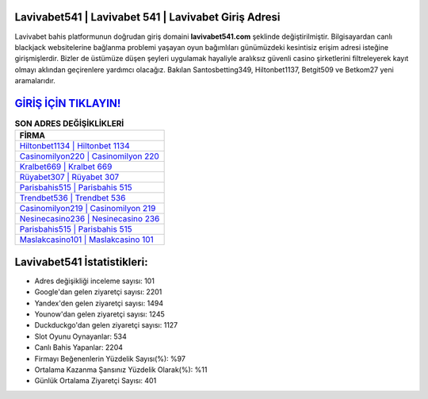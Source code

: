 ﻿Lavivabet541 | Lavivabet 541 | Lavivabet Giriş Adresi
===================================

.. image:: images/lavivabet-giris.jpg
   :width: 600
   
Lavivabet bahis platformunun doğrudan giriş domaini **lavivabet541.com** şeklinde değiştirilmiştir. Bilgisayardan canlı blackjack websitelerine bağlanma problemi yaşayan oyun bağımlıları günümüzdeki kesintisiz erişim adresi isteğine girişmişlerdir. Bizler de üstümüze düşen şeyleri uygulamak hayaliyle aralıksız güvenli casino şirketlerini filtreleyerek kayıt olmayı aklından geçirenlere yardımcı olacağız. Bakılan Santosbetting349, Hiltonbet1137, Betgit509 ve Betkom27 yeni aramalarıdır.

`GİRİŞ İÇİN TIKLAYIN! <https://urlday.cc/git>`_
==============

.. list-table:: **SON ADRES DEĞİŞİKLİKLERİ**
   :widths: 100
   :header-rows: 1

   * - FİRMA
   * - `Hiltonbet1134 | Hiltonbet 1134 <hiltonbet1134-hiltonbet-1134-hiltonbet-giris-adresi.html>`_
   * - `Casinomilyon220 | Casinomilyon 220 <casinomilyon220-casinomilyon-220-casinomilyon-giris-adresi.html>`_
   * - `Kralbet669 | Kralbet 669 <kralbet669-kralbet-669-kralbet-giris-adresi.html>`_	 
   * - `Rüyabet307 | Rüyabet 307 <ruyabet307-ruyabet-307-ruyabet-giris-adresi.html>`_	 
   * - `Parisbahis515 | Parisbahis 515 <parisbahis515-parisbahis-515-parisbahis-giris-adresi.html>`_ 
   * - `Trendbet536 | Trendbet 536 <trendbet536-trendbet-536-trendbet-giris-adresi.html>`_
   * - `Casinomilyon219 | Casinomilyon 219 <casinomilyon219-casinomilyon-219-casinomilyon-giris-adresi.html>`_	 
   * - `Nesinecasino236 | Nesinecasino 236 <nesinecasino236-nesinecasino-236-nesinecasino-giris-adresi.html>`_
   * - `Parisbahis515 | Parisbahis 515 <parisbahis515-parisbahis-515-parisbahis-giris-adresi.html>`_
   * - `Maslakcasino101 | Maslakcasino 101 <maslakcasino101-maslakcasino-101-maslakcasino-giris-adresi.html>`_
	 
Lavivabet541 İstatistikleri:
===================================	 
* Adres değişikliği inceleme sayısı: 101
* Google'dan gelen ziyaretçi sayısı: 2201
* Yandex'den gelen ziyaretçi sayısı: 1494
* Younow'dan gelen ziyaretçi sayısı: 1245
* Duckduckgo'dan gelen ziyaretçi sayısı: 1127
* Slot Oyunu Oynayanlar: 534
* Canlı Bahis Yapanlar: 2204
* Firmayı Beğenenlerin Yüzdelik Sayısı(%): %97
* Ortalama Kazanma Şansınız Yüzdelik Olarak(%): %11
* Günlük Ortalama Ziyaretçi Sayısı: 401
